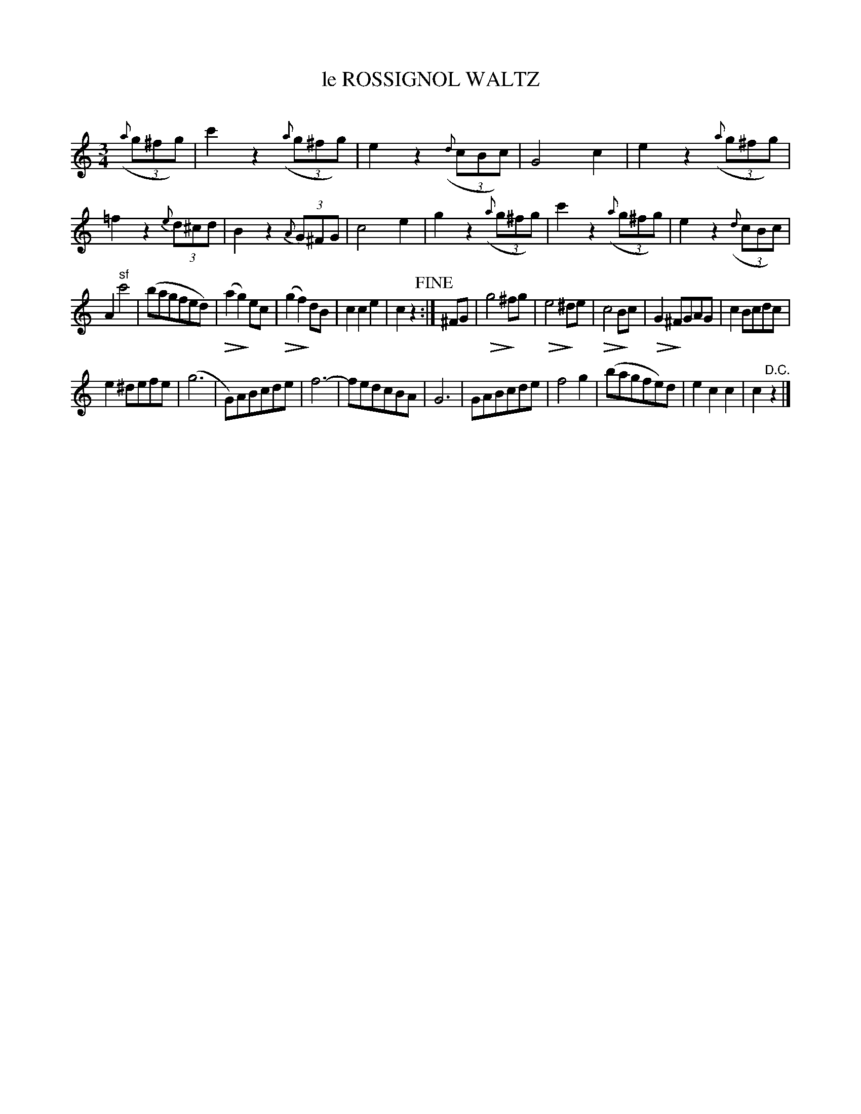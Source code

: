 X: 30261
T: le ROSSIGNOL WALTZ
C:
%R: waltz
N: This is version 2, for ABC software that understands diminuendo symbols.
U: Q=!diminuendo(!
U: q=!diminuendo)!
B: Elias Howe "The Musician's Companion" Part 3 1844 p.26 #1
S: http://imslp.org/wiki/The_Musician's_Companion_(Howe,_Elias)
S: https://archive.org/stream/firstthirdpartof03howe/#page/66/mode/1up
Z: 2016 John Chambers <jc:trillian.mit.edu>
M: 3/4
L: 1/8
K: C
% - - - - - - - - - - - - - - - - - - - - - - - - -
(3({a}g^fg) |\
c'2 z2 (3({a}g^fg) | e2 z2 (3({d}cBc) | G4 c2 | e2 z2 (3({a}g^fg) |\
=f2 z2 (3{e}d^cd | B2 z2 (3{A}G^FG | c4 e2 | g2 z2 (3({a}g^fg) |\
c'2 z2 (3({a}g^fg) | e2 z2 (3({d}cBc) |
A2 "^sf"c'4 | (bagfed) |\
Q(a2 qg2) ec | Q(g2 qf2) dB | c2 c2 e2 | c2 z2 !fine!:|\
^FG |\
Qg4 q^fg | Qe4 q^de | Qc4 qBc | QG2 q^FGAG | c2 Bcdc |
e2 ^defe | (g6 | G)ABcde | f6- | fedcBA | G6 |\
GABcde | f4 g2 | (bagfe)d | e2 c2 c2 | c2 "^D.C."z2 |]
% - - - - - - - - - - - - - - - - - - - - - - - - -
